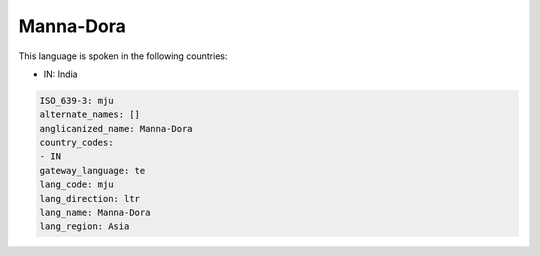 .. _mju:

Manna-Dora
==========

This language is spoken in the following countries:

* IN: India

.. code-block:: yaml

    ISO_639-3: mju
    alternate_names: []
    anglicanized_name: Manna-Dora
    country_codes:
    - IN
    gateway_language: te
    lang_code: mju
    lang_direction: ltr
    lang_name: Manna-Dora
    lang_region: Asia
    
